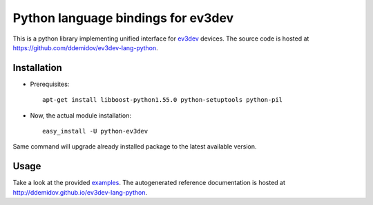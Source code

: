 Python language bindings for ev3dev
===================================

This is a python library implementing unified interface for ev3dev_ devices.
The source code is hosted at https://github.com/ddemidov/ev3dev-lang-python.

.. _ev3dev: http://ev3dev.org

Installation
------------

* Prerequisites::

    apt-get install libboost-python1.55.0 python-setuptools python-pil

* Now, the actual module installation::

    easy_install -U python-ev3dev

Same command will upgrade already installed package to the latest available
version.

Usage
-----

Take a look at the provided examples_.  The autogenerated reference
documentation is hosted at http://ddemidov.github.io/ev3dev-lang-python.

.. _examples: https://github.com/ddemidov/ev3dev-lang-python/tree/master/demo
